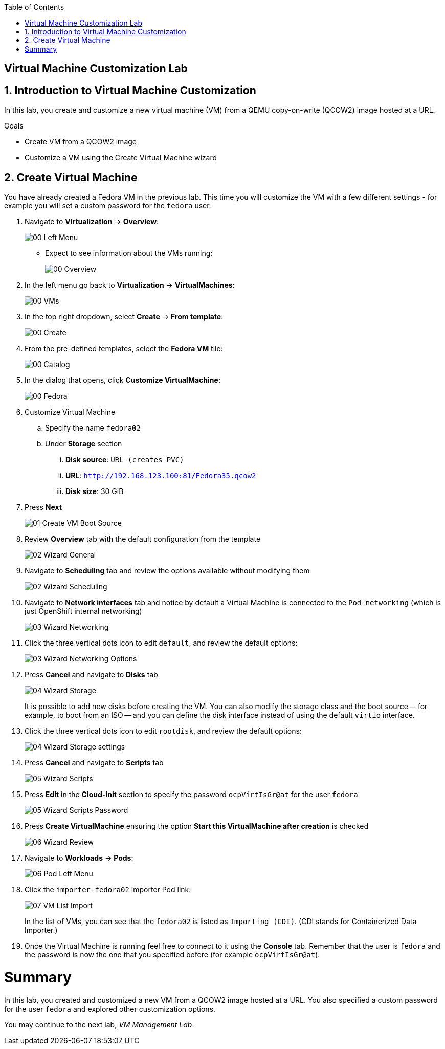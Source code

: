 :scrollbar:
:toc2:

== Virtual Machine Customization Lab

:numbered:

== Introduction to Virtual Machine Customization

In this lab, you create and customize a new virtual machine (VM) from a QEMU copy-on-write (QCOW2) image hosted at a URL.

.Goals
* Create VM from a QCOW2 image
* Customize a VM using the Create Virtual Machine wizard

== Create Virtual Machine

You have already created a Fedora VM in the previous lab. This time you will customize the VM with a few different settings - for example you will set a custom password for the `fedora` user.

. Navigate to *Virtualization* -> *Overview*:
+
image::images/Create_VM_URL/00_Left_Menu.png[]

* Expect to see information about the VMs running:
+
image::images/Create_VM_URL/00_Overview.png[]

. In the left menu go back to *Virtualization* -> *VirtualMachines*:
+
image::images/Create_VM_URL/00_VMs.png[]

. In the top right dropdown, select *Create* -> *From template*:
+
image::images/Create_VM_URL/00_Create.png[]

. From the pre-defined templates, select the *Fedora VM* tile:
+
image::images/Create_VM_URL/00_Catalog.png[]

. In the dialog that opens, click *Customize VirtualMachine*:
+
image::images/Create_VM_URL/00_Fedora.png[]

. Customize Virtual Machine
.. Specify the name `fedora02`
.. Under *Storage* section 
... *Disk source*: `URL (creates PVC)`
... *URL*: `http://192.168.123.100:81/Fedora35.qcow2`
... *Disk size*: 30 GiB
. Press *Next*
+
image::images/Create_VM_URL/01_Create_VM_Boot_Source.png[]

. Review *Overview* tab with the default configuration from the template
+
image::images/Create_VM_URL/02_Wizard_General.png[]

. Navigate to *Scheduling* tab and review the options available without modifying them
+
image::images/Create_VM_URL/02_Wizard_Scheduling.png[]

. Navigate to *Network interfaces* tab and notice by default a Virtual Machine is connected to the `Pod networking` (which is just OpenShift internal networking)
+
image::images/Create_VM_URL/03_Wizard_Networking.png[]

. Click the three vertical dots icon to edit `default`, and review the default options:
+
image::images/Create_VM_URL/03_Wizard_Networking_Options.png[]

. Press *Cancel* and navigate to *Disks* tab
+
image::images/Create_VM_URL/04_Wizard_Storage.png[]
+
It is possible to add new disks before creating the VM. You can also modify the storage class and the boot source -- for example, to boot from an ISO -- and you can define the disk interface instead of using the default `virtio` interface.

. Click the three vertical dots icon to edit `rootdisk`, and review the default options:
+
image::images/Create_VM_URL/04_Wizard_Storage_settings.png[]

. Press *Cancel* and navigate to *Scripts* tab
+
image::images/Create_VM_URL/05_Wizard_Scripts.png[]

. Press *Edit* in the *Cloud-init* section to specify the password `ocpVirtIsGr@at` for the user `fedora`
+
image::images/Create_VM_URL/05_Wizard_Scripts_Password.png[]

. Press *Create VirtualMachine* ensuring the option *Start this VirtualMachine after creation* is checked
+
image::images/Create_VM_URL/06_Wizard_Review.png[]

. Navigate to *Workloads* -> *Pods*:
+
image::images/Create_VM_URL/06_Pod_Left_Menu.png[]

. Click the `importer-fedora02` importer Pod link:
+
image::images/Create_VM_URL/07_VM_List_Import.png[]
+
In the list of VMs, you can see that the `fedora02` is listed as `Importing (CDI)`.
(CDI stands for Containerized Data Importer.)

. Once the Virtual Machine is running feel free to connect to it using the *Console* tab. Remember that the user is `fedora` and the password is now the one that you specified before (for example `ocpVirtIsGr@at`).

////
== Virtual Machine Templates

Preconfigured Red Hat virtual machine templates are listed in the *Virtualization* -> *Templates* page. These templates are available for different versions of Red Hat Enterprise Linux, Fedora, Microsoft Windows 10, and Microsoft Windows Server. Each Red Hat virtual machine template is preconfigured with the operating system image, default settings for the operating system, flavor (CPU and memory), and workload type (server).

The *Templates* page displays four types of virtual machine templates:

* *Red Hat Supported* templates are fully supported by Red Hat.
* *User Supported* templates are *Red Hat Supported* templates that were cloned and created by users.
* *Red Hat Provided* templates have limited support from Red Hat.
* *User Provided* templates are *Red Hat Provided* templates that were cloned and created by users.

. Navigate to *Virtualization* -> *Templates* and select *All projects*
+
image::images/Create_VM_URL/09_Template_List.png[]

. Press *Create Template* and review auto filled YAML code
+
image::images/Create_VM_URL/10_Template_YAML.png[]
+
[NOTE]
This default template is using a container disk to run a VM. The data will be ephemeral.

. Scroll down and check the parameters for the template
+
image::images/Create_VM_URL/11_Template_YAML_parameters.png[]

. Press *Create* and review the template details
+
image::images/Create_VM_URL/12_Template_details.png[]

. Navigate to *Virtualization* -> *Catalog* and filter by keyword `example`. Select the project `vmexamples`
+
image::images/Create_VM_URL/13_Catalog.png[]

. Press *Customize VirtualMachine* and specify the name `fedora03` and the password `r3dh4t1!`. Press *Next*
+
image::images/Create_VM_URL/14_Catalog_Create_VM.png[]

. Press *Create VirtualMachine* in the next screen.
+
image::images/Create_VM_URL/15_Catalog_Create_VM_Review.png[]

. Navigate to *Console* and login with the password defined before.

. Navigate to tab *Configuration* and subtab *Disks*. Review the VM was created with a container disk as the template defined
+
image::images/Create_VM_URL/16_Ephemeral_Disk.png[]

. Using the *Actions* menu, delete the VM.
////

= Summary

In this lab, you created and customized a new VM from a QCOW2 image hosted at a URL. You also specified a custom password for the user `fedora` and explored other customization options.

You may continue to the next lab, _VM Management Lab_.
